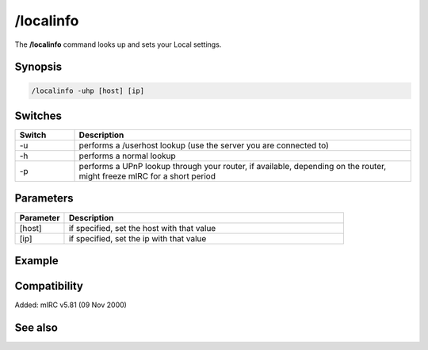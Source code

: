 /localinfo
==========

The **/localinfo** command looks up and sets your Local settings.

Synopsis
--------

.. code:: text

    /localinfo -uhp [host] [ip]

Switches
--------

.. list-table::
    :widths: 15 85
    :header-rows: 1

    * - Switch
      - Description
    * - -u
      - performs a /userhost lookup (use the server you are connected to)
    * - -h
      - performs a normal lookup
    * - -p
      - performs a UPnP lookup through your router, if available, depending on the router, might freeze mIRC for a short period

Parameters
----------

.. list-table::
    :widths: 15 85
    :header-rows: 1

    * - Parameter
      - Description
    * - [host]
      - if specified, set the host with that value
    * - [ip]
      - if specified, set the ip with that value

Example
-------

Compatibility
-------------

Added: mIRC v5.81 (09 Nov 2000)

See also
--------

.. hlist::
    :columns: 4

    * :doc:`$ip </identifiers/ip>`
    * :doc:`$host </identifiers/host>`
